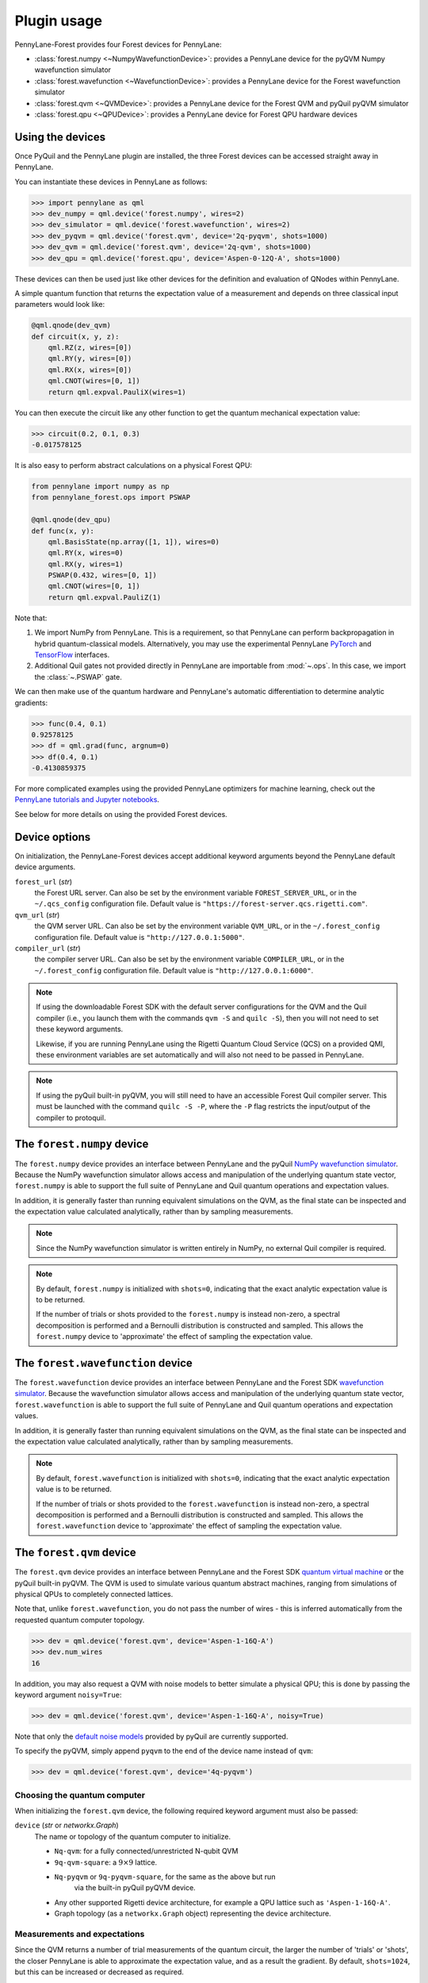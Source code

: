 .. _usage:

Plugin usage
############

PennyLane-Forest provides four Forest devices for PennyLane:

* :class:`forest.numpy <~NumpyWavefunctionDevice>`: provides a PennyLane device for the pyQVM Numpy wavefunction simulator

* :class:`forest.wavefunction <~WavefunctionDevice>`: provides a PennyLane device for the Forest wavefunction simulator

* :class:`forest.qvm <~QVMDevice>`: provides a PennyLane device for the Forest QVM and pyQuil pyQVM simulator

* :class:`forest.qpu <~QPUDevice>`: provides a PennyLane device for Forest QPU hardware devices


Using the devices
=================

Once PyQuil and the PennyLane plugin are installed, the three Forest devices can be accessed straight away in PennyLane.

You can instantiate these devices in PennyLane as follows:

>>> import pennylane as qml
>>> dev_numpy = qml.device('forest.numpy', wires=2)
>>> dev_simulator = qml.device('forest.wavefunction', wires=2)
>>> dev_pyqvm = qml.device('forest.qvm', device='2q-pyqvm', shots=1000)
>>> dev_qvm = qml.device('forest.qvm', device='2q-qvm', shots=1000)
>>> dev_qpu = qml.device('forest.qpu', device='Aspen-0-12Q-A', shots=1000)



These devices can then be used just like other devices for the definition and evaluation of QNodes within PennyLane.

A simple quantum function that returns the expectation value of a measurement and depends on three classical input parameters would look like:

.. code-block:: python

    @qml.qnode(dev_qvm)
    def circuit(x, y, z):
        qml.RZ(z, wires=[0])
        qml.RY(y, wires=[0])
        qml.RX(x, wires=[0])
        qml.CNOT(wires=[0, 1])
        return qml.expval.PauliX(wires=1)

You can then execute the circuit like any other function to get the quantum mechanical expectation value:

>>> circuit(0.2, 0.1, 0.3)
-0.017578125

It is also easy to perform abstract calculations on a physical Forest QPU:

.. code-block:: python

    from pennylane import numpy as np
    from pennylane_forest.ops import PSWAP

    @qml.qnode(dev_qpu)
    def func(x, y):
        qml.BasisState(np.array([1, 1]), wires=0)
        qml.RY(x, wires=0)
        qml.RX(y, wires=1)
        PSWAP(0.432, wires=[0, 1])
        qml.CNOT(wires=[0, 1])
        return qml.expval.PauliZ(1)

Note that:

1. We import NumPy from PennyLane. This is a requirement, so that PennyLane can perform backpropagation in hybrid quantum-classical models. Alternatively, you may use the experimental PennyLane `PyTorch <https://pennylane.readthedocs.io/en/latest/code/interfaces/torch.html>`_ and `TensorFlow <https://pennylane.readthedocs.io/en/latest/code/interfaces/tfe.html>`_ interfaces.

2. Additional Quil gates not provided directly in PennyLane are importable from :mod:`~.ops`. In this case, we import the :class:`~.PSWAP` gate.

We can then make use of the quantum hardware and PennyLane's automatic differentiation to determine analytic gradients:

>>> func(0.4, 0.1)
0.92578125
>>> df = qml.grad(func, argnum=0)
>>> df(0.4, 0.1)
-0.4130859375

For more complicated examples using the provided PennyLane optimizers for machine learning, check out the `PennyLane tutorials and Jupyter notebooks <https://pennylane.readthedocs.io/en/latest/tutorials/notebooks.html>`_.

See below for more details on using the provided Forest devices.


Device options
==============

On initialization, the PennyLane-Forest devices accept additional keyword arguments beyond the PennyLane default device arguments.

``forest_url`` (*str*)
    the Forest URL server. Can also be set by
    the environment variable ``FOREST_SERVER_URL``, or in the ``~/.qcs_config``
    configuration file. Default value is ``"https://forest-server.qcs.rigetti.com"``.

``qvm_url`` (*str*)
    the QVM server URL. Can also be set by the environment
    variable ``QVM_URL``, or in the ``~/.forest_config`` configuration file.
    Default value is ``"http://127.0.0.1:5000"``.

``compiler_url`` (*str*)
    the compiler server URL. Can also be set by the environment
    variable ``COMPILER_URL``, or in the ``~/.forest_config`` configuration file.
    Default value is ``"http://127.0.0.1:6000"``.

.. note::

    If using the downloadable Forest SDK with the default server configurations
    for the QVM and the Quil compiler (i.e., you launch them with the commands
    ``qvm -S`` and ``quilc -S``), then you will not need to set these keyword arguments.

    Likewise, if you are running PennyLane using the Rigetti Quantum Cloud Service (QCS)
    on a provided QMI, these environment variables are set automatically and will also
    not need to be passed in PennyLane.

.. note::

    If using the pyQuil built-in pyQVM, you will still need to have an accessible Forest Quil compiler
    server. This must be launched with the command ``quilc -S -P``, where the ``-P`` flag restricts
    the input/output of the compiler to protoquil.


The ``forest.numpy`` device
===========================

The ``forest.numpy`` device provides an interface between PennyLane and the pyQuil `NumPy wavefunction simulator <http://docs.rigetti.com/en/stable/wavefunction_simulator.html>`_. Because the NumPy wavefunction simulator allows access and manipulation of the underlying quantum state vector, ``forest.numpy`` is able to support the full suite of PennyLane and Quil quantum operations and expectation values.

In addition, it is generally faster than running equivalent simulations on the QVM, as the final state can be inspected and the expectation value calculated analytically, rather than by sampling measurements.


.. note::

    Since the NumPy wavefunction simulator is written entirely in NumPy, no external
    Quil compiler is required.


.. note::

    By default, ``forest.numpy`` is initialized with ``shots=0``, indicating
    that the exact analytic expectation value is to be returned.

    If the number of trials or shots provided to the ``forest.numpy`` is
    instead non-zero, a spectral decomposition is performed and a Bernoulli distribution
    is constructed and sampled. This allows the ``forest.numpy`` device to
    'approximate' the effect of sampling the expectation value.


The ``forest.wavefunction`` device
==================================

The ``forest.wavefunction`` device provides an interface between PennyLane and the Forest SDK `wavefunction simulator <http://docs.rigetti.com/en/stable/wavefunction_simulator.html>`_. Because the wavefunction simulator allows access and manipulation of the underlying quantum state vector, ``forest.wavefunction`` is able to support the full suite of PennyLane and Quil quantum operations and expectation values.

In addition, it is generally faster than running equivalent simulations on the QVM, as the final state can be inspected and the expectation value calculated analytically, rather than by sampling measurements.

.. note::

    By default, ``forest.wavefunction`` is initialized with ``shots=0``, indicating
    that the exact analytic expectation value is to be returned.

    If the number of trials or shots provided to the ``forest.wavefunction`` is
    instead non-zero, a spectral decomposition is performed and a Bernoulli distribution
    is constructed and sampled. This allows the ``forest.wavefunction`` device to
    'approximate' the effect of sampling the expectation value.


The ``forest.qvm`` device
=========================

The ``forest.qvm`` device provides an interface between PennyLane and the Forest SDK `quantum virtual machine <http://docs.rigetti.com/en/stable/qvm.html>`_ or the pyQuil built-in pyQVM. The QVM is used to simulate various quantum abstract machines, ranging from simulations of physical QPUs to completely connected lattices.

Note that, unlike ``forest.wavefunction``, you do not pass the number of wires - this is inferred automatically from the requested quantum computer topology.

>>> dev = qml.device('forest.qvm', device='Aspen-1-16Q-A')
>>> dev.num_wires
16

In addition, you may also request a QVM with noise models to better simulate a physical QPU; this is done by passing the keyword argument ``noisy=True``:

>>> dev = qml.device('forest.qvm', device='Aspen-1-16Q-A', noisy=True)

Note that only the `default noise models <http://docs.rigetti.com/en/stable/noise.html>`_ provided by pyQuil are currently supported.

To specify the pyQVM, simply append ``pyqvm`` to the end of the device name instead of ``qvm``:

>>> dev = qml.device('forest.qvm', device='4q-pyqvm')


Choosing the quantum computer
-----------------------------

When initializing the ``forest.qvm`` device, the following required keyword argument must also be passed:

``device`` (*str* or *networkx.Graph*)
    The name or topology of the quantum computer to initialize.

    * ``Nq-qvm``: for a fully connected/unrestricted N-qubit QVM
    * ``9q-qvm-square``: a :math:`9\times 9` lattice.
    * ``Nq-pyqvm`` or ``9q-pyqvm-square``, for the same as the above but run
       via the built-in pyQuil pyQVM device.
    * Any other supported Rigetti device architecture, for
      example a QPU lattice such as ``'Aspen-1-16Q-A'``.
    * Graph topology (as a ``networkx.Graph`` object) representing the device architecture.


Measurements and expectations
-----------------------------

Since the QVM returns a number of trial measurements of the quantum circuit, the larger the number of 'trials' or 'shots', the closer PennyLane is able to approximate the expectation value, and as a result the gradient. By default, ``shots=1024``, but this can be increased or decreased as required.

For example, see how increasing the shot count increases the expectation value and corresponding gradient accuracy:

.. code-block:: python

    def circuit(x):
        qml.RX(x, wires=[0])
        return qml.expval.PauliZ(0)

    dev_exact = qml.device('forest.wavefunction', wires=1)
    dev_s1024 = qml.device('forest.qvm', device='1q-qvm')
    dev_s100000 = qml.device('forest.qvm', device='1q-qvm', shots=100000)

    circuit_exact = qml.QNode(circuit, dev_exact)
    circuit_s1024 = qml.QNode(circuit, dev_s1024)
    circuit_s100000 = qml.QNode(circuit, dev_s100000)

Printing out the results of the three device expectation values:

>>> circuit_exact(0.8)
0.6967067093471655
>>> circuit_s1024(0.8)
0.689453125
>>> circuit_s100000(0.8)
0.6977


Supported expectation values
----------------------------

The QVM device supports ``qml.expval.PauliZ`` expectation values 'natively', while also supporting ``qml.expval.Identity``, ``qml.expval.PauliY``, ``qml.expval.Hadamard``, and ``qml.expval.Hermitian`` by performing implicit change of basis operations.

Native expectation values
^^^^^^^^^^^^^^^^^^^^^^^^^

The QVM currently supports only one measurement, returning ``1`` if the qubit is measured to be in the state :math:`|1\rangle`, and ``0`` if the qubit is measured to be in the state :math:`|0\rangle`. This is equivalent to measuring in the Pauli-Z basis, with state :math:`|1\rangle` corresponding to Pauli-Z eigenvalue :math:`\lambda=-1`, and likewise state :math:`|0\rangle` corresponding to eigenvalue :math:`\lambda=1`. As a result, we can simply perform a rescaling of the measurement results to get the Pauli-Z expectation value of the :math:`i` th wire:

.. math::
    \langle Z \rangle_{i} = \frac{1}{N}\sum_{j=1}^N (1-2m_j)

where :math:`N` is the total number of shots, and :math:`m_j` is the :math:`j` th measurement of wire :math:`i`.

Change of measurement basis
^^^^^^^^^^^^^^^^^^^^^^^^^^^

For the remaining expectation values, it is easy to perform a quantum change of basis operation before measurement such that the correct expectation value is performed. For example, say we have a unitary Hermitian observable :math:`\hat{A}`. Since, by definition, it must have eigenvalues :math:`\pm 1`, there will always exist a unitary matrix :math:`U` such that it satisfies the following similarity transform:

.. math:: \hat{A} = U^\dagger Z U

Since :math:`U` is unitary, it can be applied to the specified qubit before measurement in the Pauli-Z basis. Below is a table of the various change of basis operations performed implicitly by PennyLane.

+-------------------------+-----------------------------------+
|    Expectation value    | Change of basis gate    :math:`U` |
+=========================+===================================+
| ``qml.expval.PauliX``   | :math:`H`                         |
+-------------------------+-----------------------------------+
| ``qml.expval.PauliY``   | :math:`H S^{-1}=HSZ`              |
+-------------------------+-----------------------------------+
| ``qml.expval.Hadamard`` | :math:`R_y(-\pi/4)`               |
+-------------------------+-----------------------------------+

To see how this affects the resultant quil program, you may use the :attr:`~.ForestDevice.program` property to print out the quil program after evaluation on the device.

.. code-block:: python

    dev = qml.device('forest.qvm', device='2q-qvm')

    @qml.qnode(dev)
    def circuit(x):
        qml.RX(x, wires=[0])
        return qml.expval.PauliY(0)

>>> circuit(0.54)
-0.525390625
>>> print(dev.program)
PRAGMA INITIAL_REWIRING "PARTIAL"
RX(0.54000000000000004) 0
Z 0
S 0
H 0
DECLARE ro BIT[1]
MEASURE 0 ro[0]

.. note::

    :attr:`~.ForestDevice.program` will return the **last evaluated quantum program** performed on the device. If viewing :attr:`~.ForestDevice.program` after evaluating a quantum gradient or performing an optimization, this may not match the user-defined QNode, as PennyLane automatically modifies the QNode to take into account the `parameter shift rule <https://pennylane.readthedocs.io/en/latest/concepts/autograd_quantum.html>`_, product rule, and chain rule.


Arbitrary Hermitian observables
^^^^^^^^^^^^^^^^^^^^^^^^^^^^^^^

Arbitrary Hermitian expectation values, ``qml.expval.Hermitian``, are also supported by the QVM. However, since they are not necessarily unitary (and thus have eigenvalues :math:`\lambda_i\neq \pm 1`), we cannot use the similarity transform approach above.

Instead, we can calculate the eigenvectors :math:`\mathbf{v}_i` of :math:`\hat{A}`, and construct our unitary change of basis operation as follows:

.. math:: U=\begin{bmatrix}\mathbf{v}_1 & \mathbf{v}_2 \end{bmatrix}^\dagger.

After measuring the qubit state, we can determine the probability :math:`P_0` of measuring state :math:`|0\rangle` and the probability :math:`P_1` of measuring state :math:`|1\rangle`, and, using the eigenvalues of :math:`\hat{A}`, recover the expectation value :math:`\langle\hat{A}\rangle`:

.. math:: \langle\hat{A}\rangle = \lambda_1 P_0 + \lambda_2 P_1


This process is done automatically behind the scenes in the QVM device when ``qml.expval.Hermitian`` is returned.




The ``forest.qpu`` device
=========================

The intention of the ``forest.qpu`` device is to construct a device that will allow for execution on an actual QPU. Constructing and using this device is very similar to very similar in design and implementation as the ``forest.qvm`` device, with slight differences at initialization, such as not supporting the keyword argument ``noisy``.

In addition, ``forest.qpu`` also accepts the optional ``active_reset`` keyword argument:

``active_reset`` (*bool*)
    Whether to actively reset qubits instead of waiting for
    for qubits to decay to the ground state naturally. Default is ``False``.
    Setting this to ``True`` results in a significantly faster expectation value
    evaluation when the number of shots is larger than ~1000.


Supported operations
====================

All devices support all PennyLane `operations <https://pennylane.readthedocs.io/en/latest/code/ops/qubit.html>`_ and `expectation <https://pennylane.readthedocs.io/en/latest/code/expval/qubit.html>`_ values, with the exception of the PennyLane ``QubitStateVector`` state preparation operation.

In addition, PennyLane-Forest provides the following PyQuil-specific operations for PennyLane. These are all importable from :mod:`pennylane_forest.ops <.ops>`.

These operations include:

.. autosummary::
    pennylane_forest.ops.S
    pennylane_forest.ops.T
    pennylane_forest.ops.CCNOT
    pennylane_forest.ops.CPHASE
    pennylane_forest.ops.CSWAP
    pennylane_forest.ops.ISWAP
    pennylane_forest.ops.PSWAP
